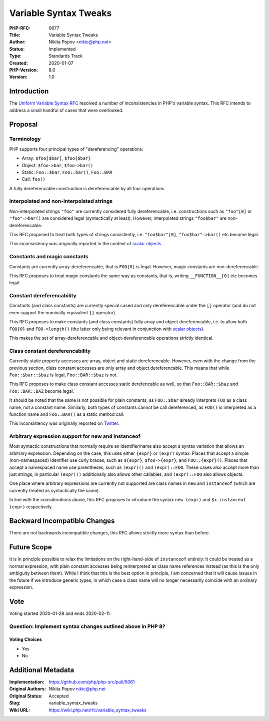 Variable Syntax Tweaks
======================

:PHP-RFC: 0677
:Title: Variable Syntax Tweaks
:Author: Nikita Popov <nikic@php.net>
:Status: Implemented
:Type: Standards Track
:Created: 2020-01-07
:PHP-Version: 8.0
:Version: 1.0

Introduction
------------

The `Uniform Variable Syntax RFC </rfc/uniform_variable_syntax>`__
resolved a number of inconsistencies in PHP's variable syntax. This RFC
intends to address a small handful of cases that were overlooked.

Proposal
--------

Terminology
~~~~~~~~~~~

PHP supports four principal types of "dereferencing" operations:

-  Array: ``$foo[$bar]``, ``$foo{$bar}``
-  Object: ``$foo->bar``, ``$foo->bar()``
-  Static: ``Foo::$bar``, ``Foo::bar()``, ``Foo::BAR``
-  Call: ``foo()``

A fully dereferencable construction is dereferencable by all four
operations.

Interpolated and non-interpolated strings
~~~~~~~~~~~~~~~~~~~~~~~~~~~~~~~~~~~~~~~~~

Non-interpolated strings ``"foo"`` are currently considered fully
dereferencable, i.e. constructions such as ``"foo"[0]`` or
``"foo"->bar()`` are considered legal (syntactically at least). However,
interpolated strings ``"foo$bar"`` are non-dereferencable.

This RFC proposed to treat both types of strings consistently, i.e.
``"foo$bar"[0]``, ``"foo$bar"->baz()`` etc become legal.

This inconsistency was originally reported in the context of `scalar
objects <https://github.com/nikic/scalar_objects/issues/29>`__.

Constants and magic constants
~~~~~~~~~~~~~~~~~~~~~~~~~~~~~

Constants are currently array-dereferencable, that is ``FOO[0]`` is
legal. However, magic constants are non-dereferencable.

This RFC proposes to treat magic constants the same way as constants,
that is, writing ``__FUNCTION__[0]`` etc becomes legal.

Constant dereferencability
~~~~~~~~~~~~~~~~~~~~~~~~~~

Constants (and class constants) are currently special cased and only
dereferencable under the ``[]`` operator (and do not even support the
nominally equivalent ``{}`` operator).

This RFC proposes to make constants (and class constants) fully array
and object dereferencable, i.e. to allow both ``FOO{0}`` and
``FOO->length()`` (the latter only being relevant in conjunction with
`scalar objects <https://github.com/nikic/scalar_objects>`__).

This makes the set of array-dereferencable and object-dereferencable
operations strictly identical.

Class constant dereferencability
~~~~~~~~~~~~~~~~~~~~~~~~~~~~~~~~

Currently static property accesses are array, object and static
dereferencable. However, even with the change from the previous section,
class constant accesses are only array and object dereferencable. This
means that while ``Foo::$bar::$baz`` is legal, ``Foo::BAR::$baz`` is
not.

This RFC proposes to make class constant accesses static derefencable as
well, so that ``Foo::BAR::$baz`` and ``Foo::BAR::BAZ`` become legal.

It should be noted that the same is not possible for plain constants, as
``FOO::$bar`` already interprets ``FOO`` as a class name, not a constant
name. Similarly, both types of constants cannot be call dereferenced, as
``FOO()`` is interpreted as a function name and ``Foo::BAR()`` as a
static method call.

This inconsistency was originally reported on
`Twitter <https://twitter.com/jrf_nl/status/1206541895138250753>`__.

Arbitrary expression support for new and instanceof
~~~~~~~~~~~~~~~~~~~~~~~~~~~~~~~~~~~~~~~~~~~~~~~~~~~

Most syntactic constructions that normally require an identifier/name
also accept a syntax variation that allows an arbitrary expression.
Depending on the case, this uses either ``{expr}`` or ``(expr)`` syntax.
Places that accept a simple (non-namespaced) identifier use curly
braces, such as ``${expr}``, ``$foo->{expr}``, and ``FOO::{expr}()``.
Places that accept a namespaced name use parentheses, such as
``(expr)()`` and ``(expr)::FOO``. These cases also accept more than just
strings, in particular ``(expr)()`` additionally also allows other
callables, and ``(expr)::FOO`` also allows objects.

One place where arbitrary expressions are currently not supported are
class names in ``new`` and ``instanceof`` (which are currently treated
as syntactically the same).

In line with the considerations above, this RFC proposes to introduce
the syntax ``new (expr)`` and ``$x instanceof (expr)`` respectively.

Backward Incompatible Changes
-----------------------------

There are not backwards incompatible changes, this RFC allows strictly
more syntax than before.

Future Scope
------------

It is in principle possible to relax the limitations on the
right-hand-side of ``instanceof`` entirely: It could be treated as a
normal expression, with plain constant accesses being reinterpreted as
class name references instead (as this is the only ambiguity between
them). While I think that this is the best option in principle, I am
concerned that it will cause issues in the future if we introduce
generic types, in which case a class name will no longer necessarily
coincide with an ordinary expression.

Vote
----

Voting started 2020-01-28 and ends 2020-02-11.

Question: Implement syntax changes outlined above in PHP 8?
~~~~~~~~~~~~~~~~~~~~~~~~~~~~~~~~~~~~~~~~~~~~~~~~~~~~~~~~~~~

Voting Choices
^^^^^^^^^^^^^^

-  Yes
-  No

Additional Metadata
-------------------

:Implementation: https://github.com/php/php-src/pull/5061
:Original Authors: Nikita Popov nikic@php.net
:Original Status: Accepted
:Slug: variable_syntax_tweaks
:Wiki URL: https://wiki.php.net/rfc/variable_syntax_tweaks
